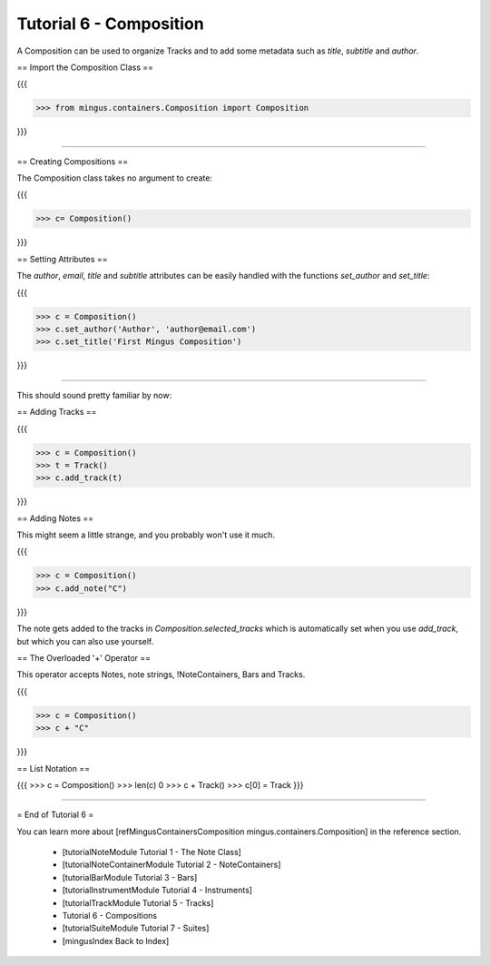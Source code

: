 ﻿Tutorial 6 - Composition
========================

A Composition can be used to organize Tracks and to add some metadata such as `title`, `subtitle` and `author`.

== Import the Composition Class ==

{{{

>>> from mingus.containers.Composition import Composition

}}}


----


== Creating Compositions ==

The Composition class takes no argument to create:

{{{

>>> c= Composition()

}}}


== Setting Attributes ==

The `author`, `email`, `title` and `subtitle` attributes can be easily handled with the functions `set_author` and `set_title`:

{{{

>>> c = Composition()
>>> c.set_author('Author', 'author@email.com')
>>> c.set_title('First Mingus Composition')

}}}



----


This should sound pretty familiar by now:

== Adding Tracks == 

{{{

>>> c = Composition()
>>> t = Track()
>>> c.add_track(t)

}}}

== Adding Notes ==

This might seem a little strange, and you probably won't use it much. 

{{{

>>> c = Composition()
>>> c.add_note("C")

}}}

The note gets added to the tracks in `Composition.selected_tracks` which is automatically set when you use `add_track`, but which you can also use yourself.

== The Overloaded '+' Operator ==

This operator accepts Notes, note strings, !NoteContainers, Bars and Tracks.

{{{

>>> c = Composition()
>>> c + "C"

}}}

== List Notation ==

{{{
>>> c = Composition()
>>> len(c)
0
>>> c + Track()
>>> c[0] = Track
}}}


----


= End of Tutorial 6 = 

You can learn more about [refMingusContainersComposition mingus.containers.Composition] in the reference section.

  * [tutorialNoteModule Tutorial 1 - The Note Class]
  * [tutorialNoteContainerModule Tutorial 2 - NoteContainers]
  * [tutorialBarModule Tutorial 3 - Bars]
  * [tutorialInstrumentModule Tutorial 4 - Instruments]
  * [tutorialTrackModule Tutorial 5 - Tracks]
  * Tutorial 6 - Compositions
  * [tutorialSuiteModule Tutorial 7 - Suites]
  * [mingusIndex Back to Index]
